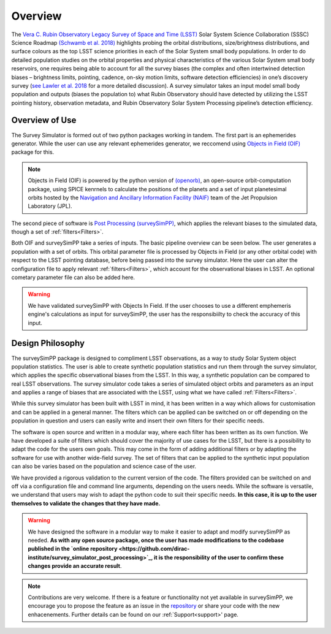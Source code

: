 Overview
========
The `Vera C. Rubin Observatory Legacy Survey of Space and Time (LSST) <https://www.lsst.org/>`_ Solar System Science Collaboration (SSSC) Science Roadmap `(Schwamb et al. 2018) <https://ui.adsabs.harvard.edu/abs/2018arXiv180201783S/abstract>`_ highlights 
probing the orbital distributions, size/brightness distributions, and surface colours
as the top LSST science priorities in each of the Solar System small body populations. In order to do detailed 
population studies on the orbital properties and physical characteristics of the various Solar System small body reservoirs, one
requires being able to account for all the survey biases (the complex and often intertwined detection biases – brightness limits,
pointing, cadence, on-sky motion limits, software detection efficiencies) in one’s discovery survey (`see Lawler et al. 2018 <https://ui.adsabs.harvard.edu/abs/2018FrASS...5...14L/abstract>`_ for 
a more detailed discussion). A survey simulator takes an input model small body population and outputs (biases the population to)
what Rubin Observatory should have detected by utilizing the LSST pointing history, observation metadata, and Rubin Observatory 
Solar System Processing pipeline’s detection efficiency.

Overview of Use
------------------
The Survey Simulator is formed out of two python packages working in tandem. The first part is an ephemerides generator. While the user can use any relevant ephemerides generator, we reccomend using `Objects in Field (OIF) <https://github.com/eggls6/objectsInField>`_ package for this. 

.. note::
   Objects in Field (OIF) is powered by the python version of `(openorb) <https://github.com/oorb/oorb>`_, an open-source orbit-computation package, using SPICE kenrnels to calculate the positions of the planets and a set of input planetesimal orbits hosted by the `Navigation and Ancillary Information Facility (NAIF) <https://naif.jpl.nasa.gov/naif/>`_ team of the Jet Propulsion Laboratory (JPL). 
   
   
The second piece of software is `Post Processing (surveySimPP) <https://github.com/dirac-institute/survey_simulator_post_processing>`_,
which applies the relevant biases to the simulated data, though a set of :ref:`filters<Filters>`.

Both OIF and surveySimPP take a series of inputs. The basic pipeline overview can be seen below. The user generates a population with a set of orbits. This
orbital parameter file is processed by Objects in Field (or any other orbital code) with respect to the LSST 
pointing database, before being passed into the survey simulator. Here the user can alter the configuration
file to apply relevant :ref:`filters<Filters>`, which account for the observational biases in LSST. An optional cometary 
parameter file can also be added here.

.. warning::
   We have validated surveySimPP with Objects In Field. If the user chooses to use a different emphemeris engine's calculations as input for surveySimPP, the user has the responsibiilty to check the accuracy of this input.
   
 

.. image:: images/OIF.png
  :width: 800
  :alt: An overview of the inputs and outputs of the survey simulator post processing code. 
  

Design Philosophy 
----------------------
The surveySimPP package is designed to compliment LSST observations, as a way to study
Solar System object population statistics. The user is able to create synthetic population statistics and 
run them through the survey simulator, which applies the specific observational biases from the LSST. In 
this way, a synthetic population can be compared to real LSST observations. The survey simulator code 
takes a series of simulated object orbits and parameters as an input and applies a range of biases that are 
associated with the LSST, using what we have called :ref:`Filters<Filters>`.

While this survey simulator has been built with LSST in mind, it has been written in a way which allows
for customisation and can be applied in a general manner. The filters which can be applied can be switched
on or off depending on the population in question and users can easily write and insert their own filters 
for their specific needs.
 
The software is open source and written in a modular way, where each filter has been written as its
own function. We have developed a suite of filters which should cover the majority
of use cases for the LSST, but there is a possibility to adapt the code for the users own goals. This
may come in the form of adding additional filters or by adapting the software for use with another wide-field survey.
The set of filters that can be applied to the synthetic input population can also be varies based on the population and science case of the user.

We have provided a rigorous validation to the current version of the code. The filters provided can be switched on and off via 
a configuration file and command line arguments, depending on the users needs. While the software is versatile, we understand that
users may wish to adapt the python code to suit their specific needs. **In this case, it is up to the user themselves to validate the 
changes that they have made.**
   
   
.. warning::
   We have designed the software in a modular way to make it easier to adapt and modify surveySimPP as needed. **As with any open source package, once the user has made modifications to the codebase published in the  `online repository <https://github.com/dirac-institute/survey_simulator_post_processing>`_, it is the responsibility of the user to confirm these changes provide an accurate result**. 
   
   
.. note::
   Contributions are very welcome. If there is a feature or functionality not yet available in surveySimPP, we encourage you to propose the feature as an issue in the `repository <https://github.com/dirac-institute/survey_simulator_post_processing/issues>`_ or share your code with the new enhacenements. Further details can be found on our :ref:`Support<support>' page.
      

